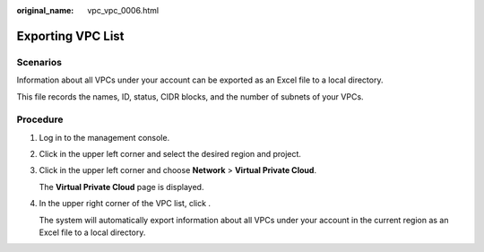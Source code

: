 :original_name: vpc_vpc_0006.html

.. _vpc_vpc_0006:

Exporting VPC List
==================

Scenarios
---------

Information about all VPCs under your account can be exported as an Excel file to a local directory.

This file records the names, ID, status, CIDR blocks, and the number of subnets of your VPCs.

Procedure
---------

#. Log in to the management console.

#. Click |image1| in the upper left corner and select the desired region and project.

#. Click |image2| in the upper left corner and choose **Network** > **Virtual Private Cloud**.

   The **Virtual Private Cloud** page is displayed.

#. In the upper right corner of the VPC list, click |image3|.

   The system will automatically export information about all VPCs under your account in the current region as an Excel file to a local directory.

.. |image1| image:: /_static/images/en-us_image_0141273034.png
.. |image2| image:: /_static/images/en-us_image_0000001626894098.png
.. |image3| image:: /_static/images/en-us_image_0233469654.png
